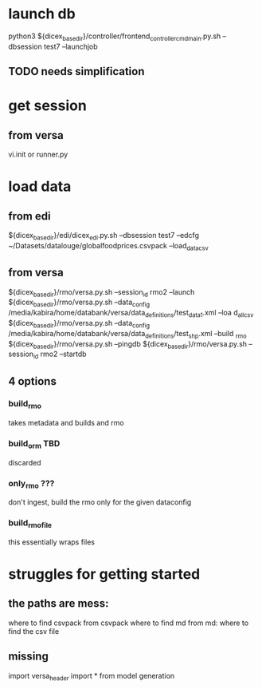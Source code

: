 * launch db
python3 ${dicex_basedir}/controller/frontend_controller_cmd_main.py.sh --dbsession test7 --launchjob
** TODO needs simplification

* get session
** from versa
vi.init
or
runner.py

* load data
** from edi
${dicex_basedir}/edi/dicex_edi.py.sh --dbsession test7  --edcfg  ~/Datasets/datalouge/globalfoodprices.csvpack --load_data_csv
** from versa


${dicex_basedir}/rmo/versa.py.sh --session_id rmo2 --launch
${dicex_basedir}/rmo/versa.py.sh --data_config /media/kabira/home/databank/versa/data_definitions/test_data1.xml --loa
d_all_csv
${dicex_basedir}/rmo/versa.py.sh --data_config /media/kabira/home/databank/versa/data_definitions/test_shp.xml --build
_rmo
${dicex_basedir}/rmo/versa.py.sh --pingdb
${dicex_basedir}/rmo/versa.py.sh --session_id rmo2 --startdb

** 4 options
*** build_rmo
takes metadata and builds and rmo

*** build_orm TBD
discarded

*** only_rmo ???
don't ingest, build the rmo only for the given dataconfig 

*** build_rmo_file
this essentially wraps files


* struggles for getting started
** the paths are mess:
where to find csvpack
from csvpack where to find md
from md: where to find the csv file

** missing
import versa_header import *
from model generation
